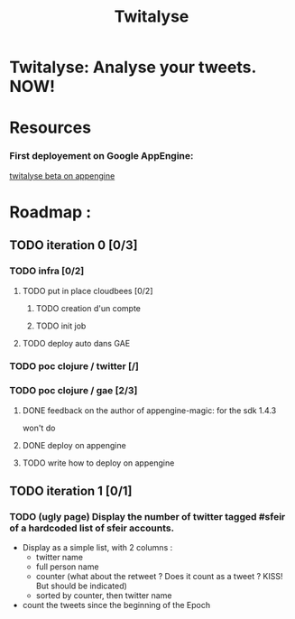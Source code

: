 #+TITLE: Twitalyse
#+STARTUP: indent
#+STARTUP: hidestars odd

* Twitalyse: Analyse your tweets. NOW!

[[https://denlab-maven-repository.googlecode.com/svn/resource/Twitalyse.png]]

* Resources

*** First deployement on Google AppEngine: 

[[http://twitalyse-beta.appspot.com/][twitalyse beta on appengine]]

* Roadmap : 

** TODO iteration 0 [0/3]
*** TODO infra [0/2]
**** TODO put in place cloudbees [0/2]
***** TODO creation d'un compte
***** TODO init job
**** TODO deploy auto dans GAE
*** TODO poc clojure / twitter [/]
*** TODO poc clojure / gae [2/3]

***** DONE feedback on the author of appengine-magic: for the sdk 1.4.3
CLOSED: [2011-05-10 Tue 21:08]
won't do

***** DONE deploy on appengine
CLOSED: [2011-05-10 Tue 21:09]

***** TODO write how to deploy on appengine 
** TODO iteration 1 [0/1]
*** TODO (ugly page) Display the number of twitter tagged #sfeir of a hardcoded list of sfeir accounts.


  - Display as a simple list, with 2 columns : 
    - twitter name
    - full person name
    - counter (what about the retweet ? Does it count as a tweet ? KISS!
      But should be indicated)
    - sorted by counter, then twitter name
  - count the tweets since the beginning of the Epoch







